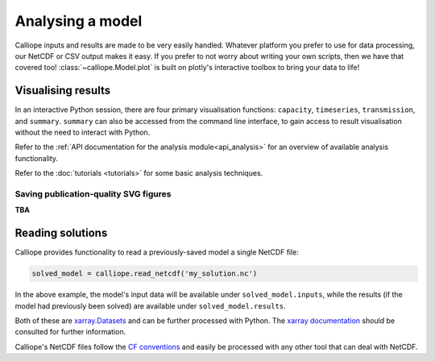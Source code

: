 =================
Analysing a model
=================

Calliope inputs and results are made to be very easily handled. Whatever platform you prefer to use for data processing, our NetCDF or CSV output makes it easy. If you prefer to not worry about writing your own scripts, then we have that covered too! :class:`~calliope.Model.plot` is built on plotly's interactive toolbox to bring your data to life!

-------------------
Visualising results
-------------------

In an interactive Python session, there are four primary visualisation functions: ``capacity``, ``timeseries``, ``transmission``, and ``summary``. ``summary`` can also be accessed from the command line interface, to gain access to result visualisation without the need to interact with Python.

Refer to the :ref:`API documentation for the analysis module<api_analysis>` for an overview of available analysis functionality.

Refer to the :doc:`tutorials <tutorials>` for some basic analysis techniques.

Saving publication-quality SVG figures
--------------------------------------

**TBA**

-----------------
Reading solutions
-----------------

Calliope provides functionality to read a previously-saved model a single NetCDF file:

.. code-block:: python

   solved_model = calliope.read_netcdf('my_solution.nc')

In the above example, the model's input data will be available under ``solved_model.inputs``, while the results (if the model had previously been solved) are available under ``solved_model.results``.

Both of these are `xarray.Datasets <http://xarray.pydata.org/en/stable/data-structures.html#dataset>`_ and can be further processed with Python. The `xarray documentation <http://xarray.pydata.org/en/stable/>`_ should be consulted for further information.

Calliope's NetCDF files follow the `CF conventions <http://cfconventions.org/>`_ and easily be processed with any other tool that can deal with NetCDF.
